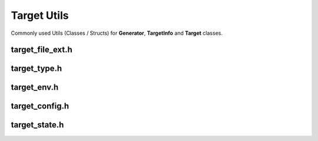 Target Utils
=============

Commonly used Utils (Classes / Structs) for **Generator**, **TargetInfo** and **Target** classes.

target_file_ext.h
------------------

.. doxygenenum:: buildcc::TargetFileExt

target_type.h
--------------

.. doxygenenum:: buildcc::TargetType

target_env.h
--------------

.. doxygenclass:: buildcc::TargetEnv

target_config.h
----------------

.. doxygenstruct:: buildcc::TargetConfig

target_state.h
---------------

.. doxygenstruct:: buildcc::TargetState
